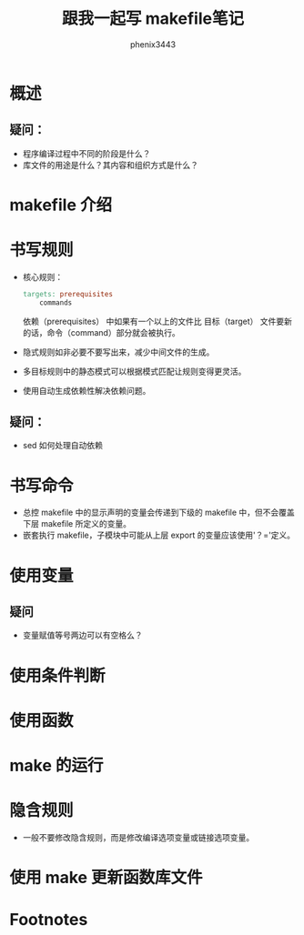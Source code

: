 # -*- coding:utf-8 -*-
#+title:跟我一起写 makefile笔记
#+author:phenix3443
#+email:phenix3443+github@gmail.com


* 概述
** 疑问：
   + 程序编译过程中不同的阶段是什么？
   + 库文件的用途是什么？其内容和组织方式是什么？

* makefile 介绍

* 书写规则
  + 核心规则：
    #+BEGIN_SRC makefile
targets: prerequisites
    commands
    #+END_SRC

    依赖（prerequisites） 中如果有一个以上的文件比 目标（target） 文件要新的话，命令（command）部分就会被执行。

  + 隐式规则如非必要不要写出来，减少中间文件的生成。
  + 多目标规则中的静态模式可以根据模式匹配让规则变得更灵活。
  + 使用自动生成依赖性解决依赖问题。

** 疑问：
   + sed 如何处理自动依赖

* 书写命令
  + 总控 makefile 中的显示声明的变量会传递到下级的 makefile 中，但不会覆盖下层 makefile 所定义的变量。
  + 嵌套执行 makefile，子模块中可能从上层 export 的变量应该使用'？='定义。

* 使用变量
** 疑问
   + 变量赋值等号两边可以有空格么？

* 使用条件判断

* 使用函数

* make 的运行

* 隐含规则
  + 一般不要修改隐含规则，而是修改编译选项变量或链接选项变量。
* 使用 make 更新函数库文件

* Footnotes

[fn:4] [[https://www.gnu.org/software/make/manual/make.html][GNU make manual]]

[fn:3] [[https://github.com/seisman/how-to-write-makefile][跟我一起写 Makefile (PDF 重制版)]]
